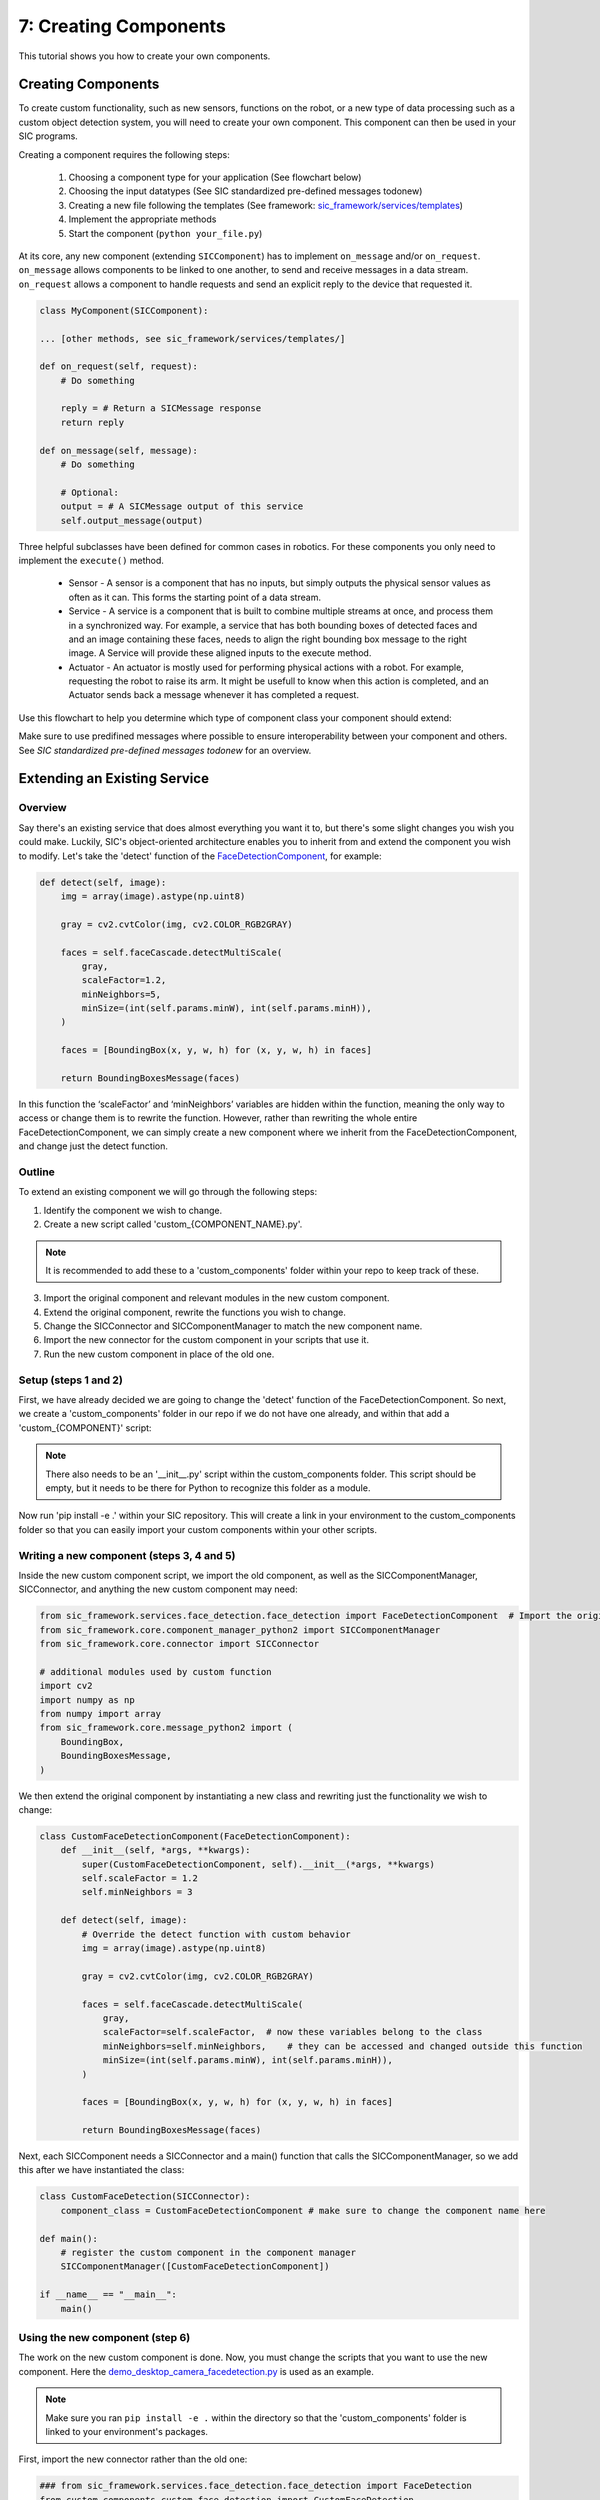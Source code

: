 7: Creating Components
=======================================

This tutorial shows you how to create your own components.

Creating Components
----------------------------
To create custom functionality, such as new sensors, functions on the robot, or a new type of data processing such as a custom object detection system, you will need to create your own component. This component can then be used in your SIC programs.

Creating a component requires the following steps:

    1. Choosing a component type for your application (See flowchart below)
    2. Choosing the input datatypes (See SIC standardized pre-defined messages todonew)
    3. Creating a new file following the templates (See framework: `sic_framework/services/templates <https://bitbucket.org/socialroboticshub/framework/src/master/sic_framework/services/templates/>`_)
    4. Implement the appropriate methods
    5. Start the component (``python your_file.py``)

At its core, any new component (extending ``SICComponent``) has to implement ``on_message`` and/or ``on_request``. ``on_message`` allows components to be linked to one another, to send and receive messages in a data stream. ``on_request`` allows a component to handle requests and send an explicit reply to the device that requested it.

.. code-block:: python

    class MyComponent(SICComponent):  
    
    ... [other methods, see sic_framework/services/templates/]  

    def on_request(self, request):  
        # Do something  
        
        reply = # Return a SICMessage response  
        return reply  

    def on_message(self, message):  
        # Do something  
        
        # Optional:  
        output = # A SICMessage output of this service  
        self.output_message(output)  

Three helpful subclasses have been defined for common cases in robotics. For these components you only need to implement the ``execute()`` method.

    - Sensor - A sensor is a component that has no inputs, but simply outputs the physical sensor values as often as it can. This forms the starting point of a data stream.

    - Service - A service is a component that is built to combine multiple streams at once, and process them in a synchronized way. For example, a service that has both bounding boxes of detected faces and and an image containing these faces, needs to align the right bounding box message to the right image. A Service will provide these aligned inputs to the execute method.

    - Actuator - An actuator is mostly used for performing physical actions with a robot. For example, requesting the robot to raise its arm. It might be usefull to know when this action is completed, and an Actuator sends back a message whenever it has completed a request.

Use this flowchart to help you determine which type of component class your component should extend:

.. image:: ../_static/component_breakdown.png
   :width: 500px
   :height: 350px
   :scale: 100 %
   :alt: Component breakdown
   :align: center

Make sure to use predifined messages where possible to ensure interoperability between your component and others. See `SIC standardized pre-defined messages todonew` for an overview.


Extending an Existing Service
-----------------------------
**Overview**
~~~~~~~~~~~~~~~~~~~~~~~~~~~~
Say there's an existing service that does almost everything you want it to, but there's some slight changes you wish you could make. Luckily, SIC's object-oriented architecture enables you to inherit from and extend the component you wish to modify. Let's take the 'detect' function of the `FaceDetectionComponent <https://github.com/Social-AI-VU/social-interaction-cloud/blob/main/sic_framework/services/face_detection/face_detection.py>`_, for example:

.. code-block:: python

    def detect(self, image):  
        img = array(image).astype(np.uint8)  

        gray = cv2.cvtColor(img, cv2.COLOR_RGB2GRAY)  

        faces = self.faceCascade.detectMultiScale(  
            gray,  
            scaleFactor=1.2,  
            minNeighbors=5,  
            minSize=(int(self.params.minW), int(self.params.minH)),  
        )  

        faces = [BoundingBox(x, y, w, h) for (x, y, w, h) in faces]  

        return BoundingBoxesMessage(faces)  

In this function the ‘scaleFactor’ and ‘minNeighbors’ variables are hidden within the function, meaning the only way to access or change them is to rewrite the function. However, rather than rewriting the whole entire FaceDetectionComponent, we can simply create a new component where we inherit from the FaceDetectionComponent, and change just the detect function.

**Outline**
~~~~~~~~~~~~~~~~~~~~~~~~~~~~
To extend an existing component we will go through the following steps:

1. Identify the component we wish to change.

2. Create a new script called 'custom\_{COMPONENT_NAME}.py'.

.. note::

    It is recommended to add these to a 'custom_components' folder within your repo to keep track of these.

3. Import the original component and relevant modules in the new custom component.

4. Extend the original component, rewrite the functions you wish to change.

5. Change the SICConnector and SICComponentManager to match the new component name.

6. Import the new connector for the custom component in your scripts that use it.

7. Run the new custom component in place of the old one.

**Setup (steps 1 and 2)**
~~~~~~~~~~~~~~~~~~~~~~~~~~~~
First, we have already decided we are going to change the 'detect' function of the FaceDetectionComponent. So next, we create a 'custom_components' folder in our repo if we do not have one already, and within that add a 'custom\_{COMPONENT}' script:

.. note::

    There also needs to be an '\_\_init\_\_.py' script within the custom_components folder. This script should be empty, but it needs to be there for Python to recognize this folder as a module.

.. image:: ../_static/component_extension_setup.png
   :width: 300px
   :height: 150px
   :scale: 100 %
   :alt: Structure for component extension
   :align: center

Now run 'pip install -e .' within your SIC repository. This will create a link in your environment to the custom_components folder so that you can easily import your custom components within your other scripts.

**Writing a new component (steps 3, 4 and 5)**
~~~~~~~~~~~~~~~~~~~~~~~~~~~~~~~~~~~~~~~~~~~~~~~
Inside the new custom component script, we import the old component, as well as the SICComponentManager, SICConnector, and anything the new custom component may need:

.. code-block:: python

    from sic_framework.services.face_detection.face_detection import FaceDetectionComponent  # Import the original component  
    from sic_framework.core.component_manager_python2 import SICComponentManager  
    from sic_framework.core.connector import SICConnector  

    # additional modules used by custom function  
    import cv2  
    import numpy as np  
    from numpy import array  
    from sic_framework.core.message_python2 import (  
        BoundingBox,  
        BoundingBoxesMessage,  
    )  

We then extend the original component by instantiating a new class and rewriting just the functionality we wish to change:

.. code-block:: python

    class CustomFaceDetectionComponent(FaceDetectionComponent):
        def __init__(self, *args, **kwargs):  
            super(CustomFaceDetectionComponent, self).__init__(*args, **kwargs)  
            self.scaleFactor = 1.2  
            self.minNeighbors = 3  

        def detect(self, image):  
            # Override the detect function with custom behavior  
            img = array(image).astype(np.uint8)  

            gray = cv2.cvtColor(img, cv2.COLOR_RGB2GRAY)  

            faces = self.faceCascade.detectMultiScale(  
                gray,  
                scaleFactor=self.scaleFactor,  # now these variables belong to the class  
                minNeighbors=self.minNeighbors,    # they can be accessed and changed outside this function  
                minSize=(int(self.params.minW), int(self.params.minH)),  
            )  

            faces = [BoundingBox(x, y, w, h) for (x, y, w, h) in faces]  

            return BoundingBoxesMessage(faces)  

Next, each SICComponent needs a SICConnector and a main() function that calls the SICComponentManager, so we add this after we have instantiated the class:

.. code-block:: python

    class CustomFaceDetection(SICConnector):  
        component_class = CustomFaceDetectionComponent # make sure to change the component name here  

    def main():  
        # register the custom component in the component manager  
        SICComponentManager([CustomFaceDetectionComponent])  

    if __name__ == "__main__":  
        main()  


**Using the new component (step 6)**
~~~~~~~~~~~~~~~~~~~~~~~~~~~~~~~~~~~~
The work on the new custom component is done. Now, you must change the scripts that you want to use the new component. Here the `demo_desktop_camera_facedetection.py <https://github.com/Social-AI-VU/sic_applications/blob/main/demos/desktop/demo_desktop_camera_facedetection.py>`_ is used as an example. 

.. note::

    Make sure you ran ``pip install -e .`` within the directory so that the 'custom_components' folder is linked to your environment's packages.

First, import the new connector rather than the old one:

.. code-block:: python

    ### from sic_framework.services.face_detection.face_detection import FaceDetection  
    from custom_components.custom_face_detection import CustomFaceDetection  

And then change anywhere you use the old one to the new one:

.. code-block:: python

    ### face_rec = FaceDetection()  
    face_rec = CustomFaceDetection()  

**Run the component (step 7)**
~~~~~~~~~~~~~~~~~~~~~~~~~~~~~~
Run the new component in a separate shell as if it were the old service (assuming you're inside 'custom_components') folder:

.. code-block:: bash

    python custom_face_detection.py  

You should see an output like this:

.. code-block:: bash

    [SICComponentManager 100.84.25.4]: INFO: Manager on device 100.84.25.4 starting  
    [SICComponentManager 100.84.25.4]: INFO: Started component manager on ip "100.84.25.4" with components:  
    [SICComponentManager 100.84.25.4]: INFO:  - CustomFaceDetectionComponent  

And now you should be able to run your scripts with the new custom component!


SIC standardized pre-defined messages
-------------------------------------
The SIC framework includes a number of predefined extended subclasses for common data types. This allows for `inheritance <https://www.w3schools.com/python/python_inheritance.asp>`_. Make sure to use or extend these classes if the data type you will be working with matches one of these pre-defined types.

The messages can be found in https://github.com/Social-AI-VU/social-interaction-cloud/blob/main/sic_framework/core/message_python2.py.

.. list-table::
   :header-rows: 1
   :widths: 40 60

   * - **Message class name**
     - **Description of use**
   * - ``JPEGCompressedImageMessage``
     - Preferred way of sending any message containing an image. Uses lossy JPEG
       compression on WxHx3 images. Non-image content will be destroyed by this
       compression.
   * - ``UncompressedImageMessage``
     - 	Same as ``JPEGCompressedImageMessage``, but without compression. This means that this message can be significantly slower. Only use this if the image data must be kept untouched. For example, if you want to send an array of depth values, because you don't want those values to be changed (8cm might become 7.3cm with ``JPEGCompressedImageMessage``).
   * - ``AudioMessage``
     - Preferred way of sending a message containing audio. The audio must contain pulse-code modulated (PCM) 16-bit signed integer waveform audio data. 
   * - ``BoundingBoxesMessage``
     - Preferred way of sending any message containing a list of ``BoundingBox`` objects. The ``BoundingBox`` is a generic class for single bounding boxes in ``x,y,w,h``-format. ``x,y`` represents top-left pixel. Bounding boxes can easily be drawn by calling ``draw_on_image``.


**Control requests and messages**
~~~~~~~~~~~~~~~~~~~~~~~~~~~~~~~~~
To control a running component, system level requests can be sent. These requests will not be passed on to the message handlers (``on_request`` and ``on_message``). These requests should inherit from ``SICControlRequest``. 

    - ``SICPingRequest`` - A ping message to check if a component is active. Should be answered with a reply by sending back a ``SICPongMessage``.

    - ``ConnectRequest`` - A request for a component to start listening to some some channel. The messages on this channel will be passed onto the on_message callback.

    - ``SICSuccessMessage`` - A message indicating succes, for example responding to a ``ConnectRequest``.

    - ``SICStopRequest`` - A request for the component to shut down.